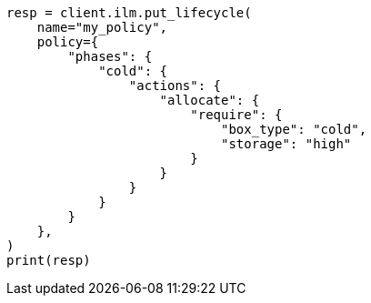 // This file is autogenerated, DO NOT EDIT
// ilm/actions/ilm-allocate.asciidoc:116

[source, python]
----
resp = client.ilm.put_lifecycle(
    name="my_policy",
    policy={
        "phases": {
            "cold": {
                "actions": {
                    "allocate": {
                        "require": {
                            "box_type": "cold",
                            "storage": "high"
                        }
                    }
                }
            }
        }
    },
)
print(resp)
----
